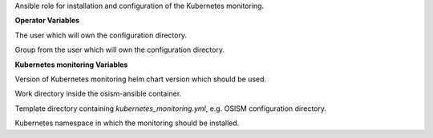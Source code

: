 Ansible role for installation and configuration of the Kubernetes monitoring.


**Operator Variables**

.. zuul:rolevar:: operator_user
   :default: dragon

The user which will own the configuration directory.

.. zuul:rolevar:: operator_group
   :default: operator_user

Group from the user which will own the configuration directory.

**Kubernetes monitoring Variables**

.. zuul:rolevar:: kubernetes_monitoring_chart_version
   :default: 3.5.0

Version of Kubernetes monitoring helm chart version which should be used.

.. zuul:rolevar:: kubernetes_monitoring_work_directory
   :default: /tmp/kubernetes_monitoring/configuration

Work directory inside the osism-ansible container.

.. zuul:rolevar:: kubernetes_monitoring_template_directory
   :default: .

Template directory containing `kubernetes_monitoring.yml`, e.g. OSISM configuration directory.

.. zuul:rolevar:: kubernetes_monitoring_namespace
   :default: kubernetes-monitoring

Kubernetes namespace in which the monitoring should be installed.
